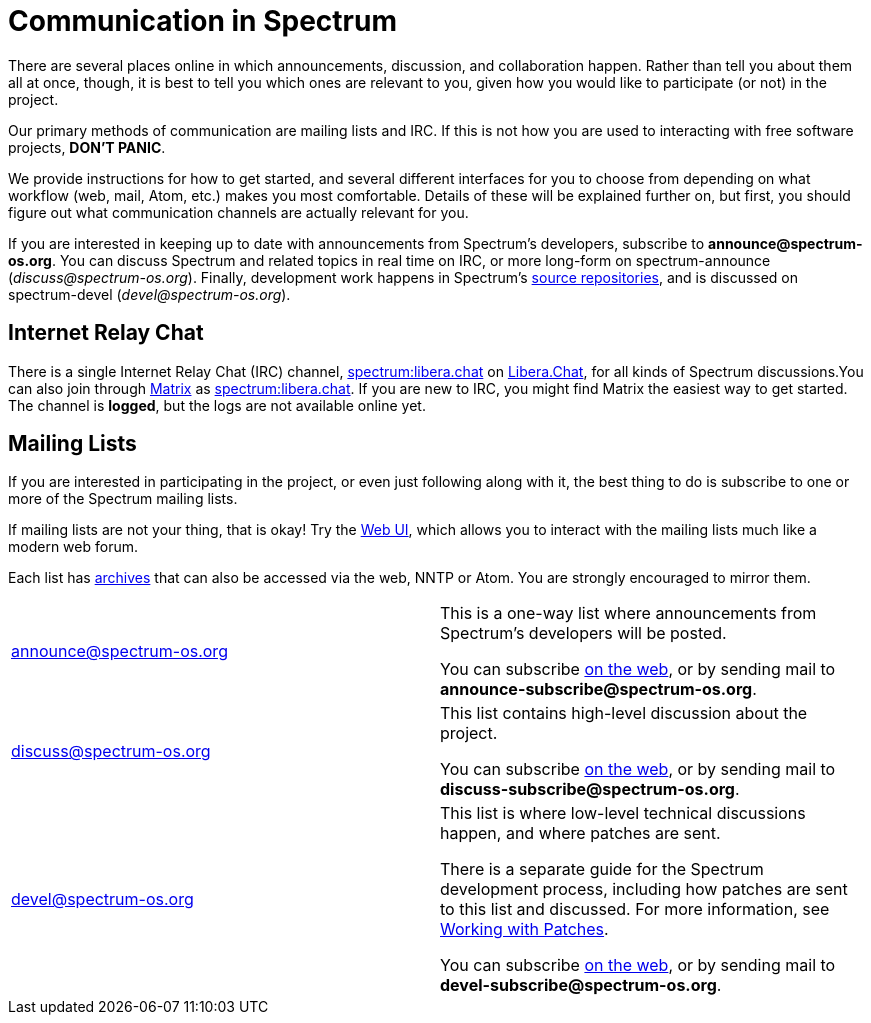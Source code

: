 = Communication in Spectrum
:description: Channels, announcements and so on.
:page-nav_order: 1
:page-parent: Contributing

// SPDX-FileCopyrightText: 2023 Unikie
// SPDX-License-Identifier: GFDL-1.3-no-invariants-or-later OR CC-BY-SA-4.0

There are several places online in which announcements,
discussion, and collaboration happen. Rather than tell
you about them all at once, though, it is best to tell you
which ones are relevant to you, given how you would like
to participate (or not) in the project.

Our primary methods of communication are mailing lists and IRC.
If this is not how you are used to interacting with free
software projects, *DON'T PANIC*.

We provide instructions for how to get started, and several
different interfaces for you to choose from depending on what workflow
(web, mail, Atom, etc.) makes you most comfortable. Details of these
will be explained further on, but first, you should figure out what
communication channels are actually relevant for you.

If you are interested in keeping up to date with announcements from
Spectrum's developers, subscribe to *announce@spectrum-os.org*.
You can discuss Spectrum and related topics in real time on IRC, or
more long-form on spectrum-announce (_discuss@spectrum-os.org_).
Finally, development work happens in Spectrum's
xref:https://spectrum-os.org/git/[source repositories], and is
discussed on spectrum-devel (_devel@spectrum-os.org_).


== Internet Relay Chat

There is a single Internet Relay Chat (IRC) channel,
xref:ircs://irc.libera.chat:6697/spectrum[spectrum:libera.chat]
on xref:https://libera.chat/[Libera.Chat], for all kinds of Spectrum
discussions.You can also join through xref:https://matrix.org/[Matrix] as
xref:https://matrix.to/#/#spectrum:libera.chat[spectrum:libera.chat].
If you are new to IRC, you might find Matrix the easiest way to get started.
The channel is *logged*, but the logs are not available online yet.


== Mailing Lists

If you are interested in participating in the project, or even just
following along with it, the best thing to do is subscribe to one or
more of the Spectrum mailing lists.

If mailing lists are not your thing, that is okay! Try the
xref:https://spectrum-os.org/lists/hyperkitty/[Web UI], which allows
you to interact with the mailing lists much like a modern web forum.

Each list has xref:https://spectrum-os.org/lists/archives/[archives]
that can also be accessed via the web, NNTP or Atom. You are strongly
encouraged to mirror them.

[cols="1,1"]
|===

|announce@spectrum-os.org
|This is a one-way list where announcements
from Spectrum's developers will be posted.

You can subscribe
xref:https://spectrum-os.org/lists/mailman3/lists/announce.spectrum-os.org/[on the web],
or by sending mail to *announce-subscribe@spectrum-os.org*.

|discuss@spectrum-os.org
|This list contains high-level discussion about the project.

You can subscribe
xref:https://spectrum-os.org/lists/mailman3/lists/discuss.spectrum-os.org/[on the web],
or by sending mail to *discuss-subscribe@spectrum-os.org*.

|devel@spectrum-os.org
|This list is where low-level technical discussions happen,
and where patches are sent.

There is a separate guide for the Spectrum development process,
including how patches are sent to this list and discussed.
For more information, see
xref:../development/working-with-patches.adoc[Working with Patches].

You can subscribe
xref:https://spectrum-os.org/lists/mailman3/lists/devel.spectrum-os.org/[on the web], or by sending mail to *devel-subscribe@spectrum-os.org*.

|===
